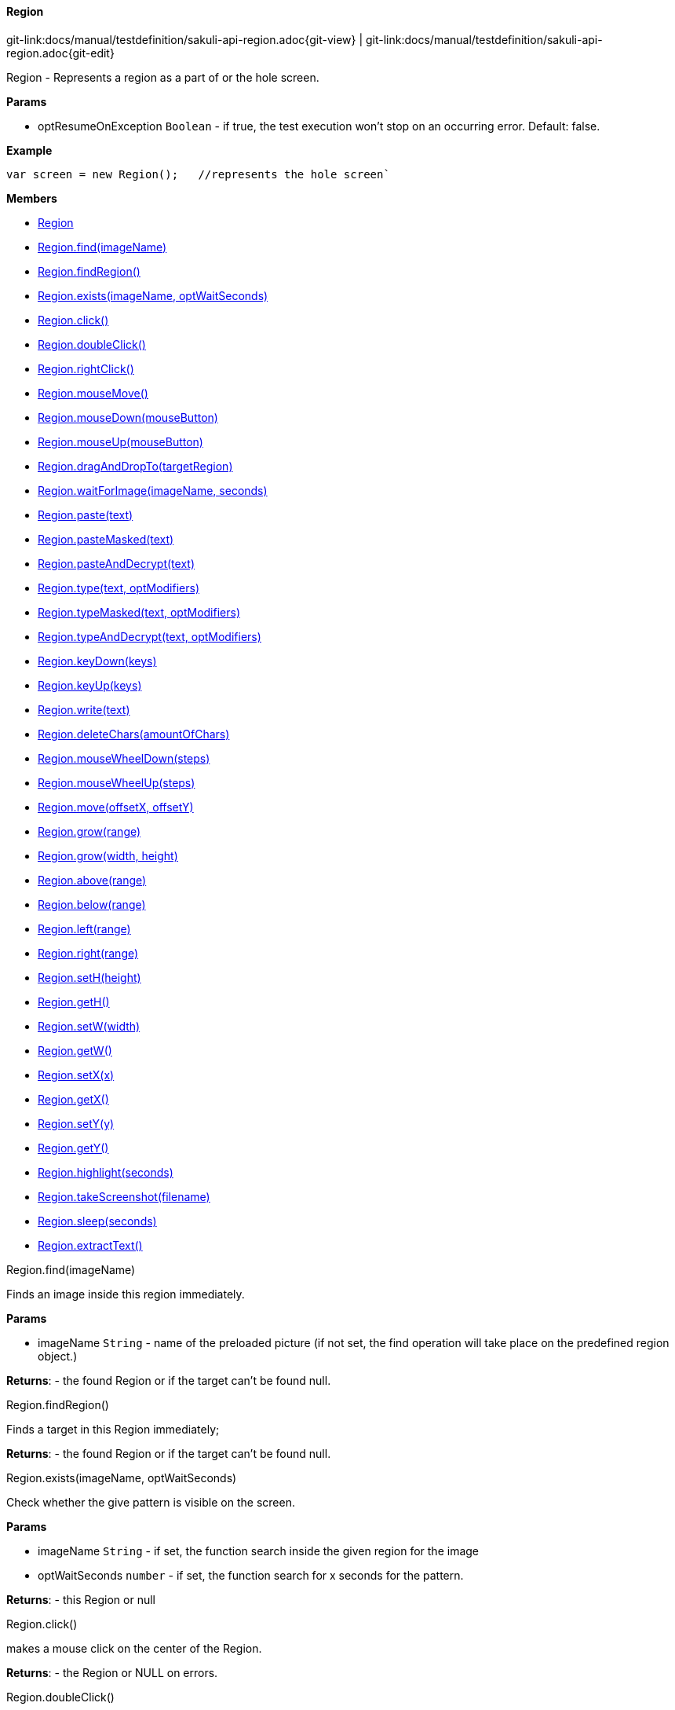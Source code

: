 
:imagesdir: ../../images

[[Region]]
==== Region

[#git-edit-section]
:page-path: docs/manual/testdefinition/sakuli-api-region.adoc
git-link:{page-path}{git-view} | git-link:{page-path}{git-edit}

Region - Represents a region as a part of or the hole screen.

*Params*

* optResumeOnException `Boolean` - if true, the test execution won't stop on an occurring error. Default: false.

*Example*
[source,js]
----
var screen = new Region();   //represents the hole screen`
----

*Members*

* link:#Region[Region]
* link:#Region.find[Region.find(imageName)]
* link:#Region.findRegion[Region.findRegion()]
* link:#Region.exists[Region.exists(imageName, optWaitSeconds)]
* link:#Region.click[Region.click()]
* link:#Region.doubleClick[Region.doubleClick()]
* link:#Region.rightClick[Region.rightClick()]
* link:#Region.mouseMove[Region.mouseMove()]
* link:#Region.mouseDown[Region.mouseDown(mouseButton)]
* link:#Region.mouseUp[Region.mouseUp(mouseButton)]
* link:#Region.dragAndDropTo[Region.dragAndDropTo(targetRegion)]
* link:#Region.waitForImage[Region.waitForImage(imageName, seconds)]
* link:#Region.paste[Region.paste(text)]
* link:#Region.pasteMasked[Region.pasteMasked(text)]
* link:#Region.pasteAndDecrypt[Region.pasteAndDecrypt(text)]
* link:#Region.type[Region.type(text, optModifiers)]
* link:#Region.typeMasked[Region.typeMasked(text, optModifiers)]
* link:#Region.typeAndDecrypt[Region.typeAndDecrypt(text, optModifiers)]
* link:#Region.keyDown[Region.keyDown(keys)]
* link:#Region.keyUp[Region.keyUp(keys)]
* link:#Region.write[Region.write(text)]
* link:#Region.deleteChars[Region.deleteChars(amountOfChars)]
* link:#Region.mouseWheelDown[Region.mouseWheelDown(steps)]
* link:#Region.mouseWheelUp[Region.mouseWheelUp(steps)]
* link:#Region.move[Region.move(offsetX, offsetY)]
* link:#Region.grow[Region.grow(range)]
* link:#Region.grow[Region.grow(width, height)]
* link:#Region.above[Region.above(range)]
* link:#Region.below[Region.below(range)]
* link:#Region.left[Region.left(range)]
* link:#Region.right[Region.right(range)]
* link:#Region.setH[Region.setH(height)]
* link:#Region.getH[Region.getH()]
* link:#Region.setW[Region.setW(width)]
* link:#Region.getW[Region.getW()]
* link:#Region.setX[Region.setX(x)]
* link:#Region.getX[Region.getX()]
* link:#Region.setY[Region.setY(y)]
* link:#Region.getY[Region.getY()]
* link:#Region.highlight[Region.highlight(seconds)]
* link:#Region.takeScreenshot[Region.takeScreenshot(filename)]
* link:#Region.sleep[Region.sleep(seconds)]
* link:#Region.extractText[Region.extractText()]


[[Region.find]]
.Region.find(imageName)

Finds an image inside this region immediately.

*Params*

* imageName `String` - name of the preloaded picture
 (if not set, the find operation will take place on the predefined region object.)

*Returns*: - the found Region or if the target can't be found null.

[[Region.findRegion]]
.Region.findRegion()

Finds a target in this Region immediately;

*Returns*: - the found Region or if the target can't be found null.

[[Region.exists]]
.Region.exists(imageName, optWaitSeconds)

Check whether the give pattern is visible on the screen.

*Params*

* imageName `String` - if set, the function search inside the given region for the image
* optWaitSeconds `number` - if set, the function search for x seconds for the pattern.

*Returns*: - this Region or null

[[Region.click]]
.Region.click()

makes a mouse click on the center of the Region.

*Returns*: - the Region or NULL on errors.

[[Region.doubleClick]]
.Region.doubleClick()

makes a double click on the center of the Region.

*Returns*: - the Region or NULL on errors.

[[Region.rightClick]]
.Region.rightClick()

makes a right click on the center of the Region.

*Returns*: - the Region or NULL on errors.

[[Region.mouseMove]]
.Region.mouseMove()

Move the mouse pointer to the center of the link:#Region[Region] and "hovers" it.

*Returns*: - the link:#Region[Region] or NULL on errors.

[[Region.mouseDown]]
.Region.mouseDown(mouseButton)

Low-level mouse action to press the assigned link:#MouseButton[MouseButton] on the current position.

*Params*

* mouseButton - on of link:#MouseButton[MouseButton] values

*Returns*: - the link:#Region[Region] or NULL on errors.

*Example*
Press and release the right mouse button vor 3 seconds on a specified region:
[source,js]
----
var region = new Region().find("your-pattern.png");
region.mouseDown(MouseButton.RIGHT).sleep(3).mouseUp(MouseButton.RIGHT);
----


[[Region.mouseUp]]
.Region.mouseUp(mouseButton)

Low-level mouse action to release the assigned link:#MouseButton[MouseButton].

*Params*

* mouseButton - on of link:#MouseButton[MouseButton] values

*Returns*: - the link:#Region[Region] or NULL on errors.

*Example*

Press and release the right mouse button vor 3 seconds on a specified region:
[source,js]
----
var region = new Region().find("your-pattern.png");
region.mouseDown(MouseButton.RIGHT).sleep(3).mouseUp(MouseButton.RIGHT);
----


[[Region.dragAndDropTo]]
.Region.dragAndDropTo(targetRegion)

Drag from region's current position and drop at given targetRegion and using the left mouse.

*Params*

* targetRegion <code>link:#Region[Region]</code> - target where to drop

*Returns*: - the Region or NULL on failure

*Example*
move the bubble button 20px to the rigth:
[source,js]
----
var bubble = screen.find("bubble.png");
bubble.dragAndDropTo(bubble.right(20));
----


[[Region.waitForImage]]
.Region.waitForImage(imageName, seconds)

Blocks and waits until a target which is specified by the optImageName is found in the hole
Screen within a given time period in seconds.

*Params*

* imageName `String` - name of the image pattern
* seconds `number` - the maximum time to waitFor in seconds

*Returns*: - a Region object representing the region occupied by the found target,
 or null if the target can not be found within the given time.

[[Region.paste]]
.Region.paste(text)

pastes the text at the current position of the focus/carret <br/>using the
clipboard and strg/ctrl/cmd-v (paste keyboard shortcut)

*Params*

* text `String` - as a string, which might contain unicode characters

*Returns*: - this Region or NULL on errors.

[[Region.pasteMasked]]
.Region.pasteMasked(text)

makes a masked paste(String) without any logging.

*Params*

* text `String` - a string, which might contain unicode characters

*Returns*: - this Region or NULL on errors.

[[Region.pasteAndDecrypt]]
.Region.pasteAndDecrypt(text)

combines pasteMasked(String) and decryptSecret(String).

*Params*

* text `String` - encrypted secret

*Returns*: - this Region or NULL on errors.

[[Region.type]]
.Region.type(text, optModifiers)

Enters the given text one character/key after another using keyDown/keyUp.
<p/>
About the usable Key constants see documentation of Key.
The function could also type UTF-8 unicode characters, if the OS supports it.
The text is entered at the current position of the focus.

*Params*

* text `String` - containing characters and/or Key constants
* optModifiers `String` - (optional) an String with only Key constants.

*Returns*: - this Region or NULL on errors.

[[Region.typeMasked]]
.Region.typeMasked(text, optModifiers)

Enters the given text one character/key after another using keyDown/keyUp.
The entered text will be masked at the logging.
<p/>
About the usable Key constants see documentation of Key.
The function could also type UTF-8 unicode characters, if the OS supports it.
The text is entered at the current position of the focus.

*Params*

* text `String` - containing characters and/or Key constants
* optModifiers `String` - (optional) an String with only Key constants.

*Returns*: - this Region or NULL on errors.

[[Region.typeAndDecrypt]]
.Region.typeAndDecrypt(text, optModifiers)

Decrypt and enters the given text one character/key after another using keyDown/keyUp.
The entered text will be masked at the logging. For the deatails of the decryption see decryptSecret(String).
<p/>
About the usable Key constants see documentation of Key.
The function could also type UTF-8 unicode characters, if the OS supports it.
The text is entered at the current position of the focus.

*Params*

* text `String` - containing characters and/or Key constants
* optModifiers `String` - (optional) an String with only Key constants.

*Returns*: - this Region or NULL on errors.

[[Region.keyDown]]
.Region.keyDown(keys)

Press and hold the given keys including modifier keys <br/>
use the key constants defined in class Key, <br/>
which only provides a subset of a US-QWERTY PC keyboard layout <br/>
might be mixed with simple characters<br/>
use + to concatenate Key constants

*Params*

* keys `String` - valid keys

*Returns*: - this Region or NULL on errors.

[[Region.keyUp]]
.Region.keyUp(keys)

release the given keys (see Region.keyDown(…)).

*Params*

* keys `String` - valid keys

*Returns*: - this Region or NULL on errors.

[[Region.write]]
.Region.write(text)

Compact alternative for type() with more options

:hardbreaks:
- special keys and options are coded as #XN. or #X+ or #X- where X is a reference for a special key and N is an optional repeat factor
A modifier key as #X. modifies the next following key the trailing . ends the special key, the + (press and hold) or - (release) does the same, but signals press-and-hold or release additionally.
except #W / #w all special keys are not case-sensitive
a #wn. inserts a wait of n millisecs or n secs if n less than 60
a #Wn. sets the type delay for the following keys (must be &gt; 60 and denotes millisecs)

- otherwise taken as normal wait
*Example:* wait 2 secs then type CMD/CTRL - N then wait 1 sec then type DOWN 3 times
*Windows/Linux:* write("#w2.#C.n#W1.#d3.")
*Mac:* write("#w2.#M.n#W1.#D3.")
for more details about the special key codes and examples consult the sikuliX docs.

:!hardbreaks:

*Params*

* text `String` - a coded text interpreted as a series of key actions (press/hold/release)

*Returns*: - this Region or NULL on errors.

[[Region.deleteChars]]
.Region.deleteChars(amountOfChars)

delete a amount of chars in a field

*Params*

* amountOfChars `number` - number of chars to delete

*Returns*: - this Region or null on errors

[[Region.mouseWheelDown]]
.Region.mouseWheelDown(steps)

move the mouse pointer to the given target location and move the
wheel the given steps down.

*Params*

* steps `number` - the number of steps


[[Region.mouseWheelUp]]
.Region.mouseWheelUp(steps)

move the mouse pointer to the given target location and move the
wheel the given steps up.

*Params*

* steps `number` - the number of steps


[[Region.move]]
.Region.move(offsetX, offsetY)

Set a offset to a specific Region and returns the new Region object.
The offset function will move the Region's rectangle x pixels to the right and y pixels down.
The size of the rectangle will be the same.

*Params*

* offsetX `number` - x-value for the offset action
* offsetY `number` - y-value for the offset action

*Returns*: - a Region with the new coordinates

[[Region.grow]]
.Region.grow(range)

create a region enlarged range pixels on each side

*Params*

* range `number` - of pixels

*Returns*: - a new Region

[[Region.grow]]
.Region.grow(width, height)

create a region with enlarged range pixels

*Params*

* width `number` - in pixels to grow in both directions
* height `number` - in pixels to grow in both directions

*Returns*: - a new Region

[[Region.above]]
.Region.above(range)

*Params*

* range `number` - of pixels

*Returns*: - a new Region that is defined above the current region’s top border
with a height of range number of pixels.

[[Region.below]]
.Region.below(range)

*Params*

* range `number` - of pixels

*Returns*: - a new Region that is defined below the current region’s bottom border
with a height of range number of pixels.

[[Region.left]]
.Region.left(range)

*Params*

* range `number` - of pixels

*Returns*: - a new Region that is defined on the left the current region’s left border
with a width of range number of pixels.

[[Region.right]]
.Region.right(range)

*Params*

* range `number` - of pixels

*Returns*: - a new Region that is defined on the right the current region’s right border
with a width of range number of pixels.

[[Region.setH]]
.Region.setH(height)

set the height, based form the upper left corner downsides

*Params*

* height `number` - in pixels


[[Region.getH]]
.Region.getH()

*Returns*: - height as int value

[[Region.setW]]
.Region.setW(width)

set the width, based form the upper left corner to the right

*Params*

* width `number`


[[Region.getW]]
.Region.getW()

*Returns*: - width as int value

[[Region.setX]]
.Region.setX(x)

set the X coordinate of the upper left corner.

*Params*

* x `number`


[[Region.getX]]
.Region.getX()

*Returns*: - width as int value

[[Region.setY]]
.Region.setY(y)

set the Y coordinate of the upper left corner.

*Params*

* y `number`


[[Region.getY]]
.Region.getY()

*Returns*: - Y coordinate of the upper left corner

[[Region.highlight]]
.Region.highlight(seconds)

*Params*

* seconds `number` - highlights this Region for x seconds
or the default time


[[Region.takeScreenshot]]
.Region.takeScreenshot(filename)

Takes a screenshot of the current Region in the screen and saves it the current testcase folder with the assigned
filename. If an absolute Path is assigned like e.g. `/home/user/test.jpg`, the screenshot will be saved at that place.

*Params*

* filename `String` - name of the screenshot, e.g. `region_screenshot`.
 Default: screenshot

*Returns*: `String` - file path to the created screenshot OR null on errors

[[Region.sleep]]
.Region.sleep(seconds)

Blocks the current testcase execution for x seconds

*Params*

* seconds `number` - to sleep

*Returns*: - this Region or NULL on errors.

[[Region.extractText]]
.Region.extractText()

*Returns*: - from this region a extracted Text as String

[[RegionRectangle]]
===== RegionRectangle

RegionRectangle (extends link:#Region[Region]) - Represents a region specified by the x and y coordinates, width and
height as a part of the screen.

*Params*

* x `number` - – x position of a rectangle on the screen.
* y `number` - – y position of a rectangle on the screen.
* w `number` - – width of a rectangle in pixel.
* h `number` - – height of a rectangle in pixel.
* optResumeOnException `Boolean` - (optional) if true, the test execution won't stop on an occurring error.
Default: false.

*Example*
[source,js]
----
var notepadRegion = new RegionRectangle(0,0,100,100);
//represents a region which start at x=0, y=o (left upper corner) and have a size of 100px * 100px.
----

*Members*

* link:#RegionRectangle[RegionRectangle]